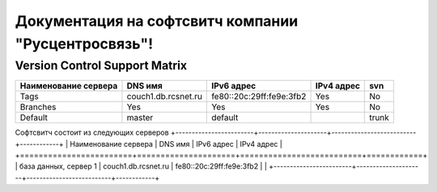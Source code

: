 Документация на софтсвитч компании "Русцентросвязь"!
========================================

Version Control Support Matrix
-------------------------------

+----------------------+---------------------+--------------------------+------------+-----------+
| Наименование сервера |    DNS имя          |    IPv6 адрес            | IPv4 адрес |     svn   |
+======================+=====================+==========================+============+===========+
| Tags                 | couch1.db.rcsnet.ru | fe80::20c:29ff:fe9e:3fb2 |   Yes      |    No     |
+----------------------+---------------------+--------------------------+------------+-----------+
| Branches             |    Yes              |    Yes                   |   Yes      |    No     |
+----------------------+---------------------+--------------------------+------------+-----------+
| Default              |    master           |   default                |            |    trunk  |
+----------------------+---------------------+--------------------------+------------+-----------+


Софтсвитч состоит из следующих серверов
+------------------------+---------------------+--------------------------+------------+
| Наименование сервера   | DNS имя             | IPv6 адрес               | IPv4 адрес |
+========================+=====================+==========================+============+
| база данных, сервер 1  | couch1.db.rcsnet.ru | fe80::20c:29ff:fe9e:3fb2 |            |
+------------------------+---------------------+--------------------------+------------+

